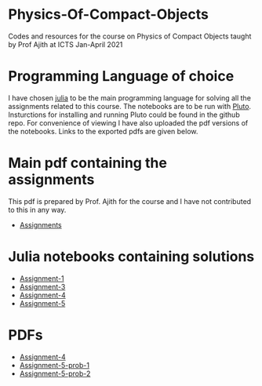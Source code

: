 * Physics-Of-Compact-Objects
Codes and resources for the course on Physics of Compact Objects taught by Prof Ajith at ICTS Jan-April 2021

* Programming Language of choice
  I have chosen [[https://julialang.org/][julia]] to be the main programming language for solving
  all the assignments related to this course. The notebooks are to be
  run with [[https://github.com/fonsp/Pluto.jl][Pluto]]. Insturctions for installing and running Pluto could
  be found in the github repo. For convenience of viewing I have also
  uploaded the pdf versions of the notebooks. Links to the exported
  pdfs are given below.

* Main pdf containing the assignments
This pdf is prepared by Prof. Ajith for the course and I have not
contributed to this in any way.
- [[./CompactObjTutorial.pdf][Assignments]]

* Julia notebooks containing solutions
- [[./Assignment-1/assignment-1.jl][Assignment-1]]
- [[./Assignment-3/assignment-3.jl][Assignment-3]]
- [[./Assignment-4/assignment-4.jl][Assignment-4]]
- [[./Assignment-5/Assignment-5.jl][Assignment-5]]

* PDFs
- [[./Assignment-4/assignment-4-sol.pdf][Assignment-4]]
- [[./Assignment-5/Assignment-5-prob-1.pdf][Assignment-5-prob-1]]
- [[./Assignment-5/Assignment-5.pdf][Assignment-5-prob-2]]

